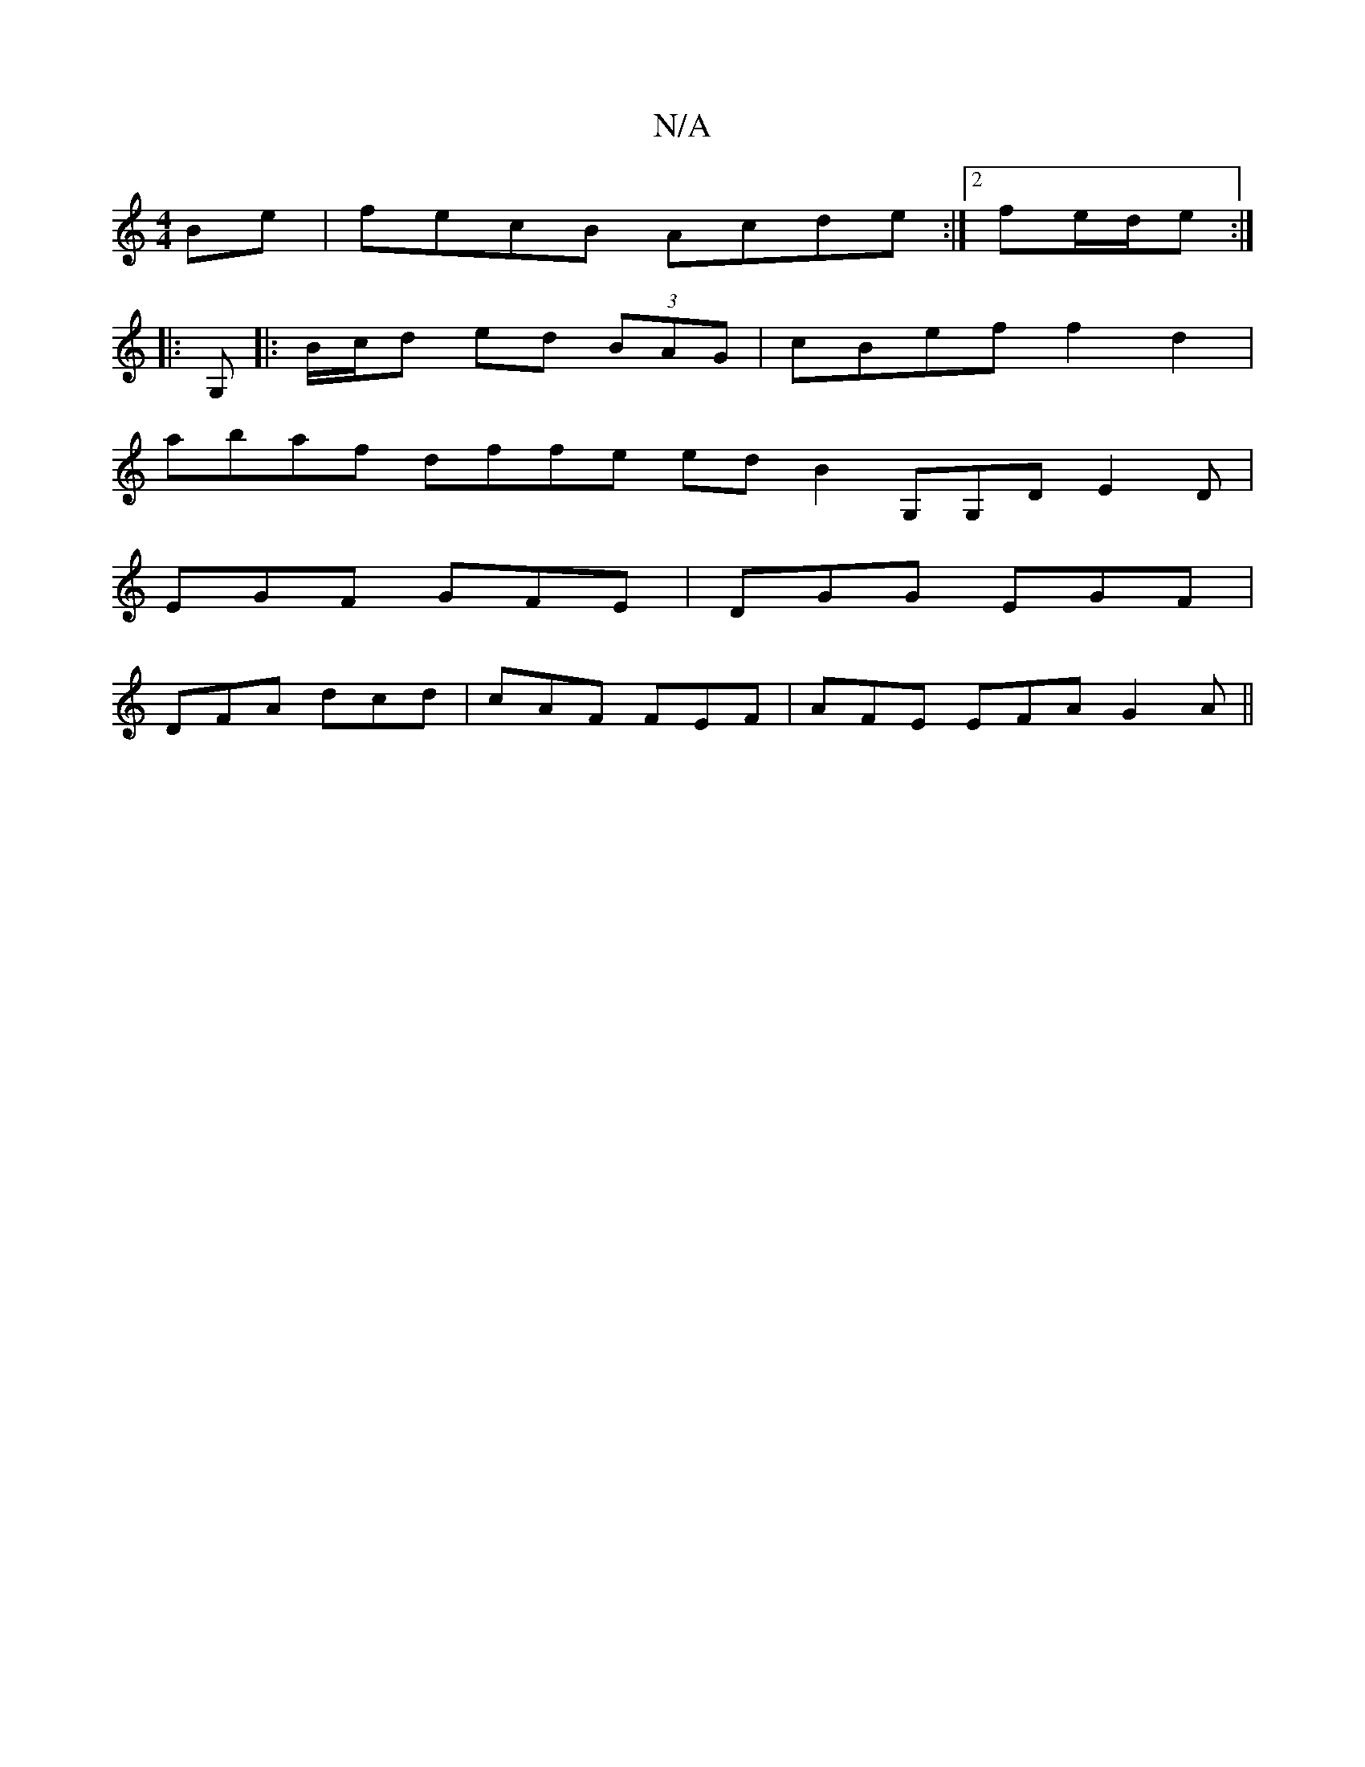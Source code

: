 X:1
T:N/A
M:4/4
R:N/A
K:Cmajor
Be|fecB Acde :|2 fe/d/e :|
|: G,- |:B/c/d ed (3BAG | cBef f2 d2 |
abaf dffe edB2G,G,D E2D|
EGF GFE|DGG EGF|
DFA dcd | cAF FEF | AFE EFA G2 A||

|:AB A A3|ABc dGG|AFA ~F2 AB :|
[2 c/c/2ec a3e|dBAB BAFA